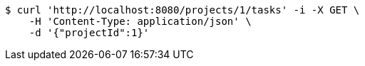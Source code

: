 [source,bash]
----
$ curl 'http://localhost:8080/projects/1/tasks' -i -X GET \
    -H 'Content-Type: application/json' \
    -d '{"projectId":1}'
----